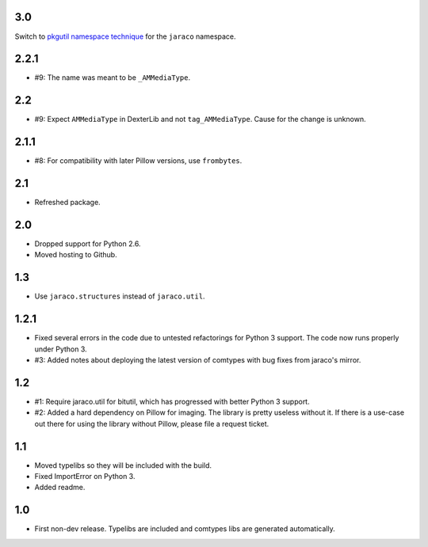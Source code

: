 3.0
===

Switch to `pkgutil namespace technique
<https://packaging.python.org/guides/packaging-namespace-packages/#pkgutil-style-namespace-packages>`_
for the ``jaraco`` namespace.

2.2.1
=====

* #9: The name was meant to be ``_AMMediaType``.

2.2
===

* #9: Expect ``AMMediaType`` in DexterLib and not ``tag_AMMediaType``.
  Cause for the change is unknown.

2.1.1
=====

* #8: For compatibility with later Pillow versions, use ``frombytes``.

2.1
===

* Refreshed package.

2.0
===

* Dropped support for Python 2.6.
* Moved hosting to Github.

1.3
===

* Use ``jaraco.structures`` instead of ``jaraco.util``.

1.2.1
=====

* Fixed several errors in the code due to untested refactorings for Python 3
  support. The code now runs properly under Python 3.
* #3: Added notes about deploying the latest version of comtypes with bug
  fixes from jaraco's mirror.

1.2
===

* #1: Require jaraco.util for bitutil, which has progressed with better Python
  3 support.
* #2: Added a hard dependency on Pillow for imaging. The library is pretty
  useless without it. If there is a use-case out there for using the library
  without Pillow, please file a request ticket.

1.1
===

* Moved typelibs so they will be included with the build.
* Fixed ImportError on Python 3.
* Added readme.

1.0
===

* First non-dev release. Typelibs are included and comtypes libs are
  generated automatically.
